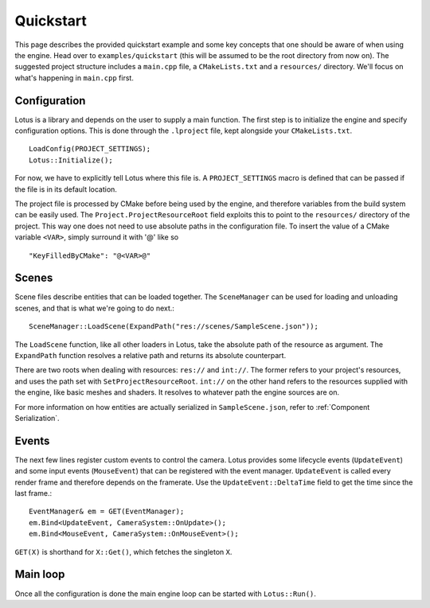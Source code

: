 Quickstart
=============

This page describes the provided quickstart example and some key concepts that one should be aware of when using the
engine. Head over to ``examples/quickstart`` (this will be assumed to be the root directory from now on). The suggested project
structure includes a ``main.cpp`` file, a ``CMakeLists.txt`` and a ``resources/`` directory. We'll focus on what's happening
in ``main.cpp`` first.

Configuration
--------------

Lotus is a library and depends on the user to supply a main function. The first step is to initialize the engine and specify
configuration options. This is done through the ``.lproject`` file, kept alongside your ``CMakeLists.txt``. ::

    LoadConfig(PROJECT_SETTINGS);
    Lotus::Initialize();

For now, we have to explicitly tell Lotus where this file is. A ``PROJECT_SETTINGS`` macro is defined that can be passed if
the file is in its default location.

The project file is processed by CMake before being used by the engine, and therefore variables from the build system can
be easily used. The ``Project.ProjectResourceRoot`` field exploits this to point to the ``resources/`` directory of the project.
This way one does not need to use absolute paths in the configuration file. To insert the value of a CMake variable ``<VAR>``,
simply surround it with '@' like so ::

    "KeyFilledByCMake": "@<VAR>@"

Scenes
------

Scene files describe entities that can be loaded together. The ``SceneManager`` can be used for loading and unloading scenes,
and that is what we're going to do next.::

    SceneManager::LoadScene(ExpandPath("res://scenes/SampleScene.json"));

The ``LoadScene`` function, like all other loaders in Lotus, take the absolute path of the resource as argument. The
``ExpandPath`` function resolves a relative path and returns its absolute counterpart.

There are two roots when dealing with resources: ``res://`` and ``int://``. The former refers to your project's resources,
and uses the path set with ``SetProjectResourceRoot``. ``int://`` on the other hand refers to the resources supplied with the
engine, like basic meshes and shaders. It resolves to whatever path the engine sources are on.

For more information on how entities are actually serialized in ``SampleScene.json``, refer to :ref:`Component Serialization`.

Events
------

The next few lines register custom events to control the camera. Lotus provides some lifecycle events (``UpdateEvent``)
and some input events (``MouseEvent``) that can be registered with the event manager. ``UpdateEvent`` is called every
render frame and therefore depends on the framerate. Use the ``UpdateEvent::DeltaTime`` field to get the time since the
last frame.::

    EventManager& em = GET(EventManager);
    em.Bind<UpdateEvent, CameraSystem::OnUpdate>();
    em.Bind<MouseEvent, CameraSystem::OnMouseEvent>();

``GET(X)`` is shorthand for ``X::Get()``, which fetches the singleton ``X``.

Main loop
---------

Once all the configuration is done the main engine loop can be started with ``Lotus::Run()``.
